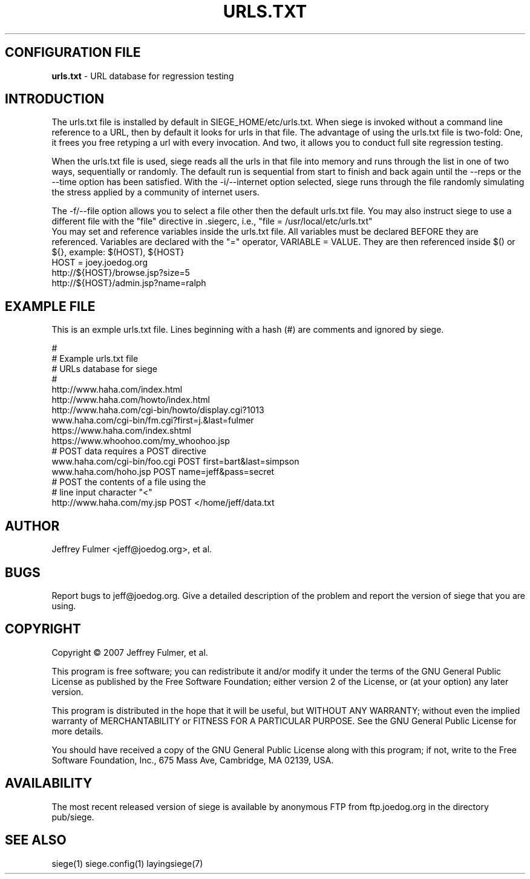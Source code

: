 .ig \"-*- Siege -*-
Copyright (C) 2005 Jeffrey Fulmer, et al.

Siege is distibuted under the terms of the GNU GPL.

..
.de TQ
.br
.ns
.TP \\$1
..
.\" Like TP, but if specified indent is more than half
.\" the current line-length - indent, use the default indent.
.de Tp
.ie \\n(.$=0:((0\\$1)*2u>(\\n(.lu-\\n(.iu)) .TP
.el .TP "\\$1"
..
.TH URLS.TXT 1 "March-16-2015" "Siege v2.67"
.SH CONFIGURATION FILE
.B urls.txt
\- URL database for regression testing
.SH INTRODUCTION
.LP
The urls.txt file is installed by default in SIEGE_HOME/etc/urls.txt.  When siege is invoked without a command line reference to a URL, then by default it looks for urls in that file.  The advantage of using the urls.txt file is two-fold: One, it frees you free retyping a url with every invocation.  And two, it allows you to conduct full site regression testing.

When the urls.txt file is used, siege reads all the urls in that file into memory and runs through the list in one of two ways, sequentially or randomly. The default run is sequential from start to finish and back again until the --reps or the --time option has been satisfied.  With the -i/--internet option selected, siege runs through the file randomly simulating the stress applied by a community of internet users. \fR
.br
 \fR
The -f/--file option allows you to select a file other then the default urls.txt file. You may also instruct siege to use a different file with the "file" directive in .siegerc, i.e., "file = /usr/local/etc/urls.txt"\fR
.br
\fR
You may set and reference variables inside the urls.txt file. All variables must be declared BEFORE they are referenced. Variables are declared with the "=" operator, VARIABLE = VALUE. They are then referenced inside $() or ${}, example: $(HOST), ${HOST}\fR
.br
\fR
HOST = joey.joedog.org\fR
.br
http://${HOST}/browse.jsp?size=5\fR
.br
http://${HOST}/admin.jsp?name=ralph\fR
.br

.SH EXAMPLE FILE
This is an exmple urls.txt file.  Lines beginning with a hash (#) are comments and ignored by siege.\fR
.br
 \fR
.br
# \fR
.br
# Example urls.txt file \fR
.br
# URLs database for siege\fR
.br
# \fR
.br
http://www.haha.com/index.html \fR
.br
http://www.haha.com/howto/index.html \fR
.br
http://www.haha.com/cgi-bin/howto/display.cgi?1013\fR
.br
www.haha.com/cgi-bin/fm.cgi?first=j.&last=fulmer \fR
.br
https://www.haha.com/index.shtml\fR
.br
https://www.whoohoo.com/my_whoohoo.jsp\fR
.br
# POST data requires a POST directive\fR
.br
www.haha.com/cgi-bin/foo.cgi POST first=bart&last=simpson\fR
.br
www.haha.com/hoho.jsp POST name=jeff&pass=secret\fR
.br
# POST the contents of a file using the\fR
.br
# line input character "<"\fR
.br
http://www.haha.com/my.jsp POST </home/jeff/data.txt \fR
.br


.SH AUTHOR
Jeffrey Fulmer <jeff@joedog.org>, et al.
.SH BUGS
Report bugs to jeff@joedog.org.
Give a detailed description of the problem
and report the version of siege that
you are using.
.SH COPYRIGHT
Copyright \(co 2007 Jeffrey Fulmer, et al.
.LP
This program is free software; you can redistribute it and/or modify it under the terms of the GNU General Public License as published by the Free Software Foundation; either version 2 of the License, or (at your option) any later version.

This program is distributed in the hope that it will be useful, but WITHOUT ANY WARRANTY; without even the implied warranty of MERCHANTABILITY or FITNESS FOR A PARTICULAR PURPOSE.  See the GNU General Public License for more details.

You should have received a copy of the GNU General Public License along with this program; if not, write to the Free Software Foundation, Inc., 675 Mass Ave, Cambridge, MA 02139, USA.
.LP
.SH AVAILABILITY
The most recent released version of siege is available by
anonymous FTP from ftp.joedog.org in the directory pub/siege.
.LP
.SH SEE ALSO
siege(1) siege.config(1) layingsiege(7)
